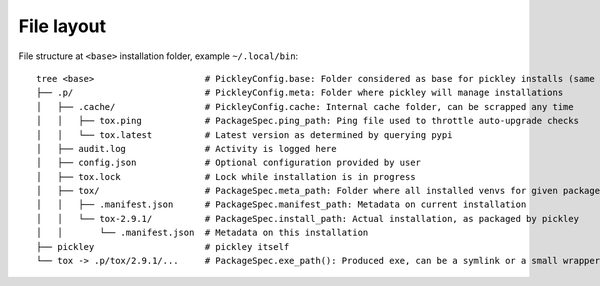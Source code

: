 File layout
===========

File structure at ``<base>`` installation folder, example ``~/.local/bin``::

    tree <base>                     # PickleyConfig.base: Folder considered as base for pickley installs (same folder as pickley)
    ├── .p/                         # PickleyConfig.meta: Folder where pickley will manage installations
    │   ├── .cache/                 # PickleyConfig.cache: Internal cache folder, can be scrapped any time
    │   │   ├── tox.ping            # PackageSpec.ping_path: Ping file used to throttle auto-upgrade checks
    │   │   └── tox.latest          # Latest version as determined by querying pypi
    │   ├── audit.log               # Activity is logged here
    │   ├── config.json             # Optional configuration provided by user
    │   ├── tox.lock                # Lock while installation is in progress
    │   ├── tox/                    # PackageSpec.meta_path: Folder where all installed venvs for given package are found
    │   │   ├── .manifest.json      # PackageSpec.manifest_path: Metadata on current installation
    │   │   └── tox-2.9.1/          # PackageSpec.install_path: Actual installation, as packaged by pickley
    │   │       └── .manifest.json  # Metadata on this installation
    ├── pickley                     # pickley itself
    └── tox -> .p/tox/2.9.1/...     # PackageSpec.exe_path(): Produced exe, can be a symlink or a small wrapper exe (to ensure up-to-date)
